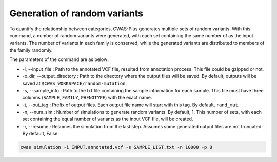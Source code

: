 ===============================
Generation of random variants
===============================

To quantify the relationship between categories, CWAS-Plus generates multiple sets of random variants. With this command, a number of random variants were generated, with each set containing the same number of as the input variants. The number of variants in each family is conserved, while the generated variants are distributed to members of the family randomly.

The parameters of the command are as below:

- -i, --input_file : Path to the annotated VCF file, resulted from annotation process. This file could be gzipped or not.
- -o_dir, --output_directory : Path to the directory where the output files will be saved. By default, outputs will be saved at ``$CWAS_WORKSPACE/random-mutation``.
- -s, --sample_info : Path to the txt file containing the sample information for each sample. This file must have three columns (``SAMPLE``, ``FAMILY``, ``PHENOTYPE``) with the exact name.
- -t, --out_tag : Prefix of output files. Each output file name will start with this tag. By default, ``rand_mut``.
- -n, --num_sim : Number of simulations to generate random variants. By default, 1. This number of sets, with each set containing the equal number of variants as the input VCF file, will be created.
- -r, --resume : Resumes the simulation from the last step. Assumes some generated output files are not truncated. By default, False.


.. code-block:: solidity

    cwas simulation -i INPUT.annotated.vcf -s SAMPLE_LIST.txt -n 10000 -p 8


